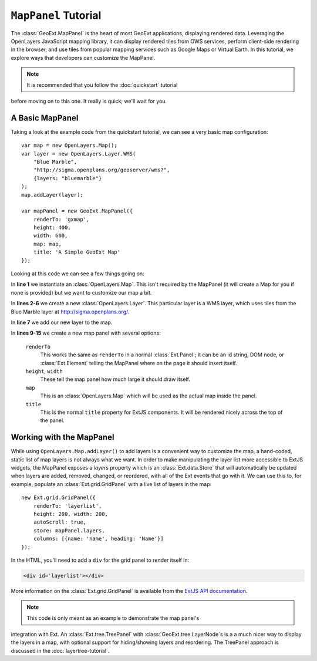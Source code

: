 .. highlight:: javascript

============================
``MapPanel`` Tutorial
============================

The :class:`GeoExt.MapPanel` is the heart of most GeoExt applications,
displaying rendered data. Leveraging the OpenLayers JavaScript mapping library,
it can display rendered tiles from OWS services, perform client-side rendering
in the browser, and use tiles from popular mapping services such as Google Maps
or Virtual Earth. In this tutorial, we explore ways that developers can
customize the MapPanel.

.. note:: It is recommended that you follow the :doc:`quickstart` tutorial
before moving on to this one. It really is quick; we'll wait for you.

A Basic MapPanel
================

Taking a look at the example code from the quickstart tutorial, we can see a
very basic map configuration::
       
    var map = new OpenLayers.Map();
    var layer = new OpenLayers.Layer.WMS(
        "Blue Marble",
        "http://sigma.openplans.org/geoserver/wms?",
        {layers: "bluemarble"}
    );
    map.addLayer(layer);
     
    var mapPanel = new GeoExt.MapPanel({
        renderTo: 'gxmap',
        height: 400,
        width: 600,
        map: map,
        title: 'A Simple GeoExt Map'
    });

Looking at this code we can see a few things going on:

In **line 1** we instantiate an :class:`OpenLayers.Map`. This isn't required by
the MapPanel (it will create a Map for you if none is provided) but we want to
customize our map a bit.

In **lines 2-6** we create a new :class:`OpenLayers.Layer`. This particular
layer is a WMS layer, which uses tiles from the Blue Marble layer at
http://sigma.openplans.org/. 

In **line 7** we add our new layer to the map.

In **lines 9-15** we create a new map panel with several options:

    ``renderTo``
       This works the same as ``renderTo`` in a normal :class:`Ext.Panel`; it
       can be an id string, DOM node, or :class:`Ext.Element` telling the
       MapPanel where on the page it should insert itself.

    ``height``, ``width``
       These tell the map panel how much large it should draw itself.

    ``map``
       This is an :class:`OpenLayers.Map` which will be used as the actual map
       inside the panel. 

    ``title``
       This is the normal ``title`` property for ExtJS components. It will be
       rendered nicely across the top of the panel.

Working with the MapPanel
=========================
While using ``OpenLayers.Map.addLayer()`` to add layers is a convenient way to
customize the map, a hand-coded, static list of map layers is not always what we
want. In order to make manipulating the layer list more accessible to ExtJS
widgets, the MapPanel exposes a `layers` property which is an
:class:`Ext.data.Store` that will automatically be updated when layers are
added, removed, changed, or reordered, with all of the Ext events that go with
it. We can use this to, for example, populate an :class:`Ext.grid.GridPanel`
with a live list of layers in the map::
    
    new Ext.grid.GridPanel({
        renderTo: 'layerlist',
        height: 200, width: 200,
        autoScroll: true,
        store: mapPanel.layers,
        columns: [{name: 'name', heading: 'Name'}]
    });


In the HTML, you'll need to add a ``div`` for the grid panel to render itself in:

.. code-block:: html

    <div id='layerlist'></div>

More information on the :class:`Ext.grid.GridPanel` is available from the `ExtJS
API documentation
<http://extjs.com/deploy/dev/docs/?class=Ext.grid.GridPanel>`_.

.. note:: This code is only meant as an example to demonstrate the map panel's
integration with Ext. An :class:`Ext.tree.TreePanel` with
:class:`GeoExt.tree.LayerNode`\ s is a a much nicer way to display the layers in
a map, with optional support for hiding/showing layers and reordering. The
TreePanel approach is discussed in the :doc:`layertree-tutorial`.
